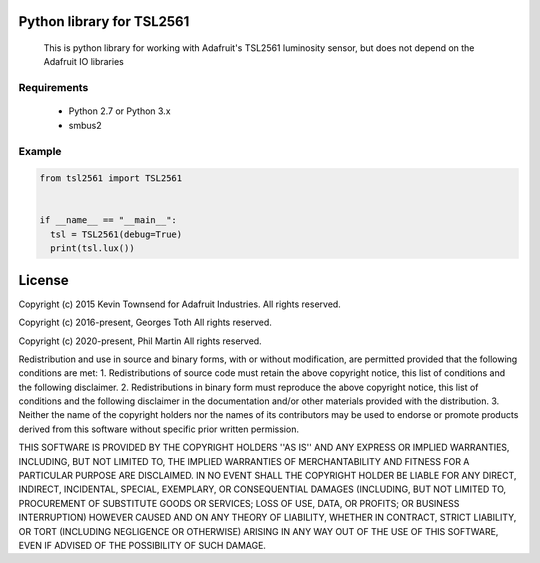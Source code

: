 Python library for TSL2561
==========================
  This is python library for working with Adafruit's TSL2561 luminosity sensor, but does not depend on the Adafruit IO libraries

Requirements
------------
  - Python 2.7 or Python 3.x
  - smbus2

Example
-------

.. code-block:: python

  from tsl2561 import TSL2561


  if __name__ == "__main__":
    tsl = TSL2561(debug=True)
    print(tsl.lux())

License
=======
Copyright (c) 2015 Kevin Townsend for Adafruit Industries.
All rights reserved.

Copyright (c) 2016-present, Georges Toth
All rights reserved.

Copyright (c) 2020-present, Phil Martin
All rights reserved.


Redistribution and use in source and binary forms, with or without
modification, are permitted provided that the following conditions are met:
1. Redistributions of source code must retain the above copyright
notice, this list of conditions and the following disclaimer.
2. Redistributions in binary form must reproduce the above copyright
notice, this list of conditions and the following disclaimer in the
documentation and/or other materials provided with the distribution.
3. Neither the name of the copyright holders nor the
names of its contributors may be used to endorse or promote products
derived from this software without specific prior written permission.

THIS SOFTWARE IS PROVIDED BY THE COPYRIGHT HOLDERS ''AS IS'' AND ANY
EXPRESS OR IMPLIED WARRANTIES, INCLUDING, BUT NOT LIMITED TO, THE IMPLIED
WARRANTIES OF MERCHANTABILITY AND FITNESS FOR A PARTICULAR PURPOSE ARE
DISCLAIMED. IN NO EVENT SHALL THE COPYRIGHT HOLDER BE LIABLE FOR ANY
DIRECT, INDIRECT, INCIDENTAL, SPECIAL, EXEMPLARY, OR CONSEQUENTIAL DAMAGES
(INCLUDING, BUT NOT LIMITED TO, PROCUREMENT OF SUBSTITUTE GOODS OR SERVICES;
LOSS OF USE, DATA, OR PROFITS; OR BUSINESS INTERRUPTION) HOWEVER CAUSED AND
ON ANY THEORY OF LIABILITY, WHETHER IN CONTRACT, STRICT LIABILITY, OR TORT
(INCLUDING NEGLIGENCE OR OTHERWISE) ARISING IN ANY WAY OUT OF THE USE OF THIS
SOFTWARE, EVEN IF ADVISED OF THE POSSIBILITY OF SUCH DAMAGE.
